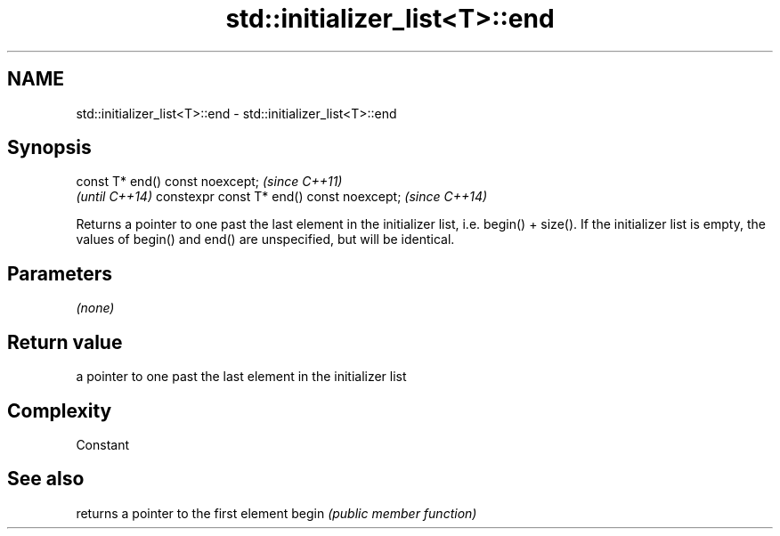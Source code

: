 .TH std::initializer_list<T>::end 3 "2020.03.24" "http://cppreference.com" "C++ Standard Libary"
.SH NAME
std::initializer_list<T>::end \- std::initializer_list<T>::end

.SH Synopsis

const T* end() const noexcept;            \fI(since C++11)\fP
                                          \fI(until C++14)\fP
constexpr const T* end() const noexcept;  \fI(since C++14)\fP

Returns a pointer to one past the last element in the initializer list, i.e. begin() + size().
If the initializer list is empty, the values of begin() and end() are unspecified, but will be identical.

.SH Parameters

\fI(none)\fP

.SH Return value

a pointer to one past the last element in the initializer list

.SH Complexity

Constant

.SH See also


      returns a pointer to the first element
begin \fI(public member function)\fP




